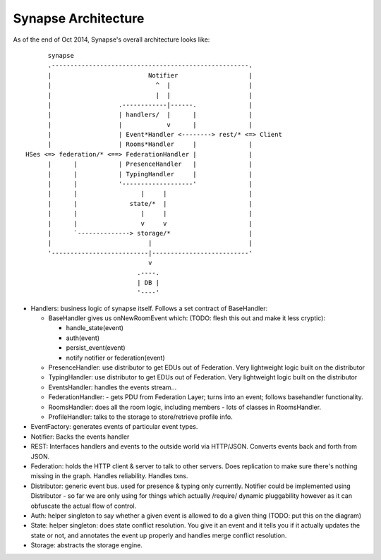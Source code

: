 Synapse Architecture
====================

As of the end of Oct 2014, Synapse's overall architecture looks like::

        synapse
        .-----------------------------------------------------.
        |                          Notifier                   |
        |                            ^  |                     |
        |                            |  |                     |
        |                  .------------|------.              |
        |                  | handlers/  |      |              |
        |                  |            v      |              |
        |                  | Event*Handler <--------> rest/* <=> Client
        |                  | Rooms*Handler     |              |
  HSes <=> federation/* <==> FederationHandler |              |
        |      |           | PresenceHandler   |              |
        |      |           | TypingHandler     |              |
        |      |           '-------------------'              |
        |      |                 |     |                      |
        |      |              state/*  |                      |
        |      |                 |     |                      |
        |      |                 v     v                      |
        |      `--------------> storage/*                     |
        |                          |                          |
        '--------------------------|--------------------------'
                                   v
                                .----.
                                | DB |
                                '----'

* Handlers: business logic of synapse itself.  Follows a set contract of BaseHandler:

  - BaseHandler gives us onNewRoomEvent which: (TODO: flesh this out and make it less cryptic):
 
    + handle_state(event)
    + auth(event)
    + persist_event(event)
    + notify notifier or federation(event)
   
  - PresenceHandler: use distributor to get EDUs out of Federation.  Very
    lightweight logic built on the distributor
  - TypingHandler: use distributor to get EDUs out of Federation.  Very
    lightweight logic built on the distributor
  - EventsHandler: handles the events stream...
  - FederationHandler: - gets PDU from Federation Layer; turns into an event;
    follows basehandler functionality.
  - RoomsHandler: does all the room logic, including members - lots of classes in
    RoomsHandler.
  - ProfileHandler: talks to the storage to store/retrieve profile info.

* EventFactory: generates events of particular event types.
* Notifier: Backs the events handler
* REST: Interfaces handlers and events to the outside world via HTTP/JSON.
  Converts events back and forth from JSON.
* Federation: holds the HTTP client & server to talk to other servers.  Does
  replication to make sure there's nothing missing in the graph.  Handles
  reliability.  Handles txns.
* Distributor: generic event bus. used for presence & typing only currently. 
  Notifier could be implemented using Distributor - so far we are only using for
  things which actually /require/ dynamic pluggability however as it can
  obfuscate the actual flow of control.
* Auth: helper singleton to say whether a given event is allowed to do a given
  thing  (TODO: put this on the diagram)
* State: helper singleton: does state conflict resolution. You give it an event
  and it tells you if it actually updates the state or not, and annotates the
  event up properly and handles merge conflict resolution.
* Storage: abstracts the storage engine.
